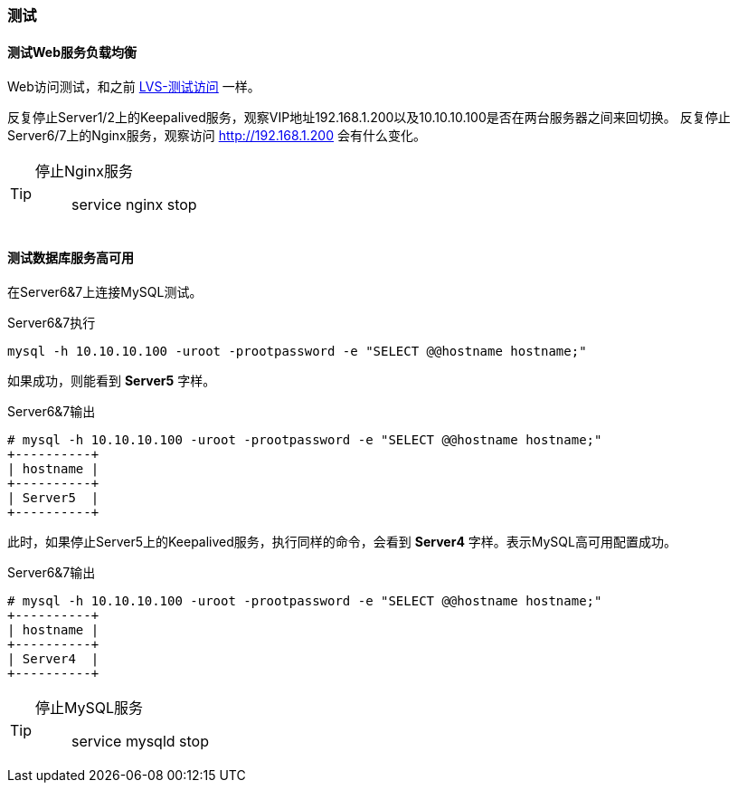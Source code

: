 === 测试

==== 测试Web服务负载均衡

Web访问测试，和之前 <<lvs_test,LVS-测试访问>> 一样。

反复停止Server1/2上的Keepalived服务，观察VIP地址192.168.1.200以及10.10.10.100是否在两台服务器之间来回切换。
反复停止Server6/7上的Nginx服务，观察访问 http://192.168.1.200 会有什么变化。

[TIP]
====
停止Nginx服务::
    service nginx stop
====

==== 测试数据库服务高可用

在Server6&7上连接MySQL测试。

[source,console]
.Server6&7执行
----
mysql -h 10.10.10.100 -uroot -prootpassword -e "SELECT @@hostname hostname;"
----

如果成功，则能看到 *Server5* 字样。

[source,console]
.Server6&7输出
----
# mysql -h 10.10.10.100 -uroot -prootpassword -e "SELECT @@hostname hostname;"
+----------+
| hostname |
+----------+
| Server5  |
+----------+
----

此时，如果停止Server5上的Keepalived服务，执行同样的命令，会看到 *Server4* 字样。表示MySQL高可用配置成功。

[source,console]
.Server6&7输出
----
# mysql -h 10.10.10.100 -uroot -prootpassword -e "SELECT @@hostname hostname;"
+----------+
| hostname |
+----------+
| Server4  |
+----------+
----

[TIP]
====
停止MySQL服务::
    service mysqld stop
====
